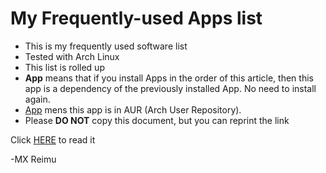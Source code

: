 # -*- coding: utf-8 -*-

[[https://www.gnu.org/software/emacs/][file:https://img.shields.io/badge/Built%20With-Emacs-FFC0CB.svg]]
[[https://gitee.com/re-mx/mxem][file:https://img.shields.io/badge/Built%20With-mxem-FFC0CB.svg]]

* My Frequently-used Apps list

  + This is my frequently used software list
  + Tested with Arch Linux
  + This list is rolled up
  + *App* means that if you install Apps in the order of this article, then this app is a dependency of the previously installed App. No need to install again.
  + _App_ mens this app is in AUR (Arch User Repository).
  + Please *DO NOT* copy this document, but you can reprint the link

  Click [[https://github.com/re-mx/ArchApps/blob/master/SOFTWARE.org][HERE]] to read it


  -MX Reimu
